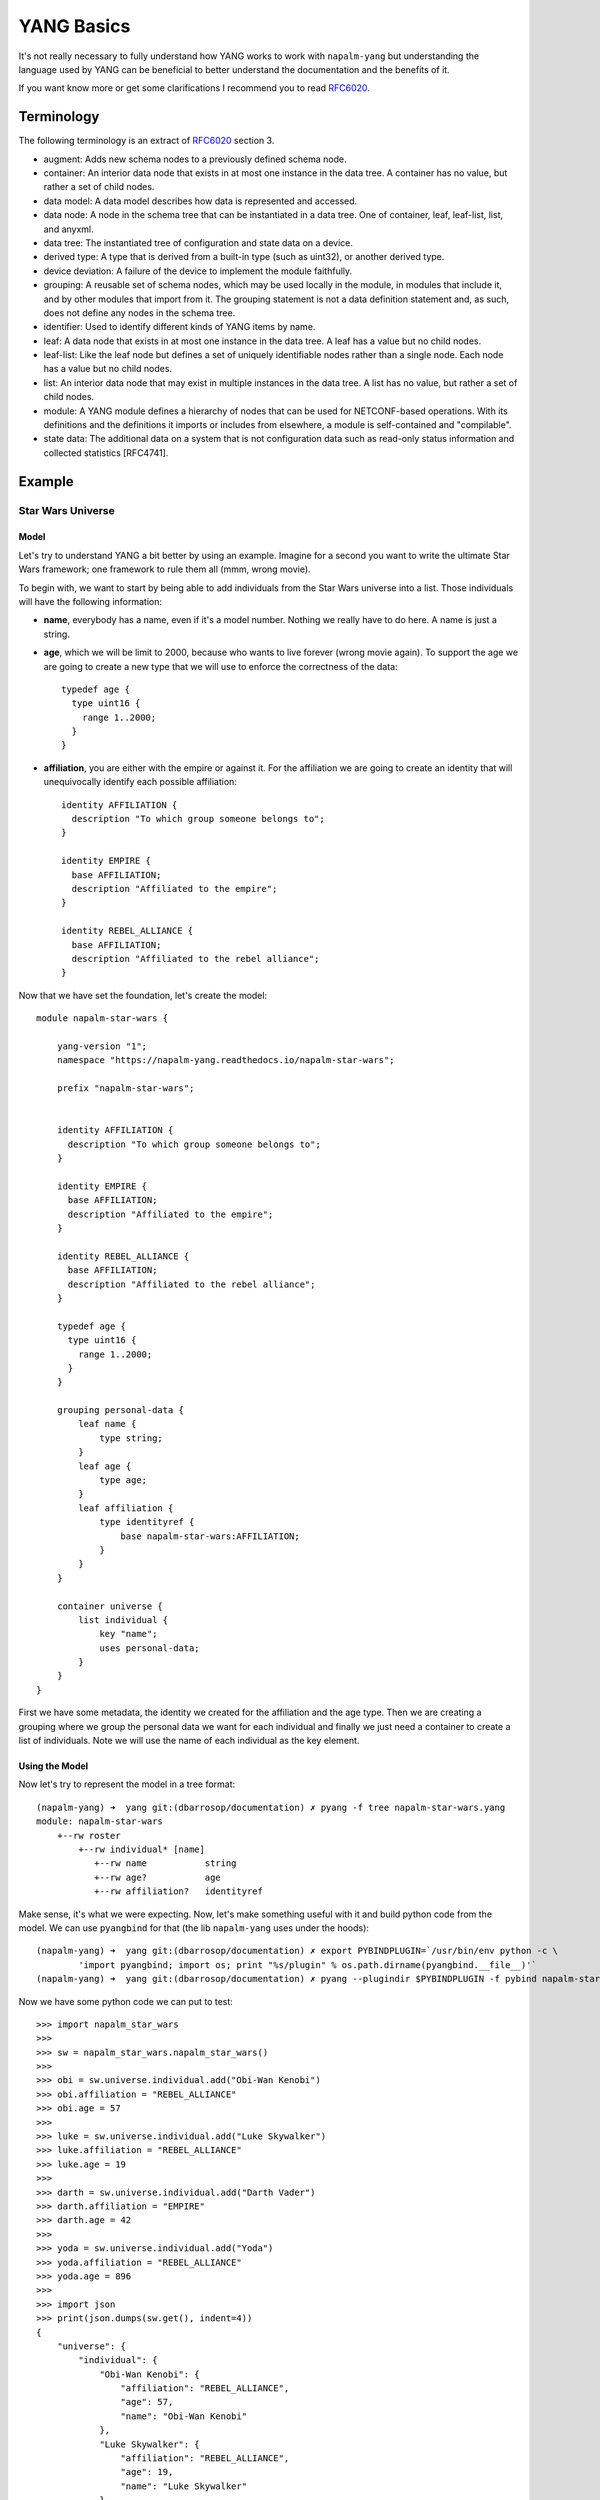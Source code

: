 YANG Basics
###########

It's not really necessary to fully understand how YANG works to work with ``napalm-yang`` but understanding the language used by YANG can be beneficial to better understand the documentation and the benefits of it.

If you want know more or get some clarifications I recommend you to read `RFC6020`_.

Terminology
===========

The following terminology is an extract of `RFC6020`_ section 3.

*  augment: Adds new schema nodes to a previously defined schema
   node.

*  container: An interior data node that exists in at most one
   instance in the data tree.  A container has no value, but rather a
   set of child nodes.

*  data model: A data model describes how data is represented and
   accessed.

*  data node: A node in the schema tree that can be instantiated in a
   data tree.  One of container, leaf, leaf-list, list, and anyxml.

*  data tree: The instantiated tree of configuration and state data
   on a device.

*  derived type: A type that is derived from a built-in type (such as
   uint32), or another derived type.

*  device deviation: A failure of the device to implement the module
   faithfully.

*  grouping: A reusable set of schema nodes, which may be used
   locally in the module, in modules that include it, and by other
   modules that import from it.  The grouping statement is not a data
   definition statement and, as such, does not define any nodes in
   the schema tree.

*  identifier: Used to identify different kinds of YANG items by
   name.

*  leaf: A data node that exists in at most one instance in the data
   tree.  A leaf has a value but no child nodes.

*  leaf-list: Like the leaf node but defines a set of uniquely
   identifiable nodes rather than a single node.  Each node has a
   value but no child nodes.

*  list: An interior data node that may exist in multiple instances
   in the data tree.  A list has no value, but rather a set of child
   nodes.

*  module: A YANG module defines a hierarchy of nodes that can be
   used for NETCONF-based operations.  With its definitions and the
   definitions it imports or includes from elsewhere, a module is
   self-contained and "compilable".

*  state data: The additional data on a system that is not
   configuration data such as read-only status information and
   collected statistics [RFC4741].

Example
=======

Star Wars Universe
------------------

Model
_____

Let's try to understand YANG a bit better by using an example. Imagine for a second you want to write the ultimate Star Wars framework; one framework to rule them all (mmm, wrong movie).

To begin with, we want to start by being able to add individuals from the Star Wars universe into a list. Those individuals will have the following information:

* **name**, everybody has a name, even if it's a model number. Nothing we really have to do here. A name is just a string.

* **age**, which we will be limit to 2000, because who wants to live forever (wrong movie again). To support the age we are going to create a new type that we will use to enforce the correctness of the data::

    typedef age {
      type uint16 {
        range 1..2000;
      }
    }

* **affiliation**, you are either with the empire or against it. For the affiliation we are going to create an identity that will unequivocally identify each possible affiliation::

    identity AFFILIATION {
      description "To which group someone belongs to";
    }

    identity EMPIRE {
      base AFFILIATION;
      description "Affiliated to the empire";
    }

    identity REBEL_ALLIANCE {
      base AFFILIATION;
      description "Affiliated to the rebel alliance";
    }

Now that we have set the foundation, let's create the model::

    module napalm-star-wars {

        yang-version "1";
        namespace "https://napalm-yang.readthedocs.io/napalm-star-wars";

        prefix "napalm-star-wars";


        identity AFFILIATION {
          description "To which group someone belongs to";
        }

        identity EMPIRE {
          base AFFILIATION;
          description "Affiliated to the empire";
        }

        identity REBEL_ALLIANCE {
          base AFFILIATION;
          description "Affiliated to the rebel alliance";
        }

        typedef age {
          type uint16 {
            range 1..2000;
          }
        }

        grouping personal-data {
            leaf name {
                type string;
            }
            leaf age {
                type age;
            }
            leaf affiliation {
                type identityref {
                    base napalm-star-wars:AFFILIATION;
                }
            }
        }

        container universe {
            list individual {
                key "name";
                uses personal-data;
            }
        }
    }

First we have some metadata, the identity we created for the affiliation and the age type. Then we are
creating a grouping where we group the personal data we want for each individual and finally
we just need a container to create a list of individuals. Note we will use the name of each individual
as the key element.

Using the Model
_______________

Now let's try to represent the model in a tree format::

    (napalm-yang) ➜  yang git:(dbarrosop/documentation) ✗ pyang -f tree napalm-star-wars.yang
    module: napalm-star-wars
        +--rw roster
            +--rw individual* [name]
               +--rw name           string
               +--rw age?           age
               +--rw affiliation?   identityref

Make sense, it's what we were expecting. Now, let's make something useful with it and build python code from the model. We can use ``pyangbind`` for that (the lib ``napalm-yang`` uses under the hoods)::

    (napalm-yang) ➜  yang git:(dbarrosop/documentation) ✗ export PYBINDPLUGIN=`/usr/bin/env python -c \
            'import pyangbind; import os; print "%s/plugin" % os.path.dirname(pyangbind.__file__)'`
    (napalm-yang) ➜  yang git:(dbarrosop/documentation) ✗ pyang --plugindir $PYBINDPLUGIN -f pybind napalm-star-wars.yang > napalm_star_wars.py

Now we have some python code we can put to test::

    >>> import napalm_star_wars
    >>>
    >>> sw = napalm_star_wars.napalm_star_wars()
    >>>
    >>> obi = sw.universe.individual.add("Obi-Wan Kenobi")
    >>> obi.affiliation = "REBEL_ALLIANCE"
    >>> obi.age = 57
    >>>
    >>> luke = sw.universe.individual.add("Luke Skywalker")
    >>> luke.affiliation = "REBEL_ALLIANCE"
    >>> luke.age = 19
    >>>
    >>> darth = sw.universe.individual.add("Darth Vader")
    >>> darth.affiliation = "EMPIRE"
    >>> darth.age = 42
    >>>
    >>> yoda = sw.universe.individual.add("Yoda")
    >>> yoda.affiliation = "REBEL_ALLIANCE"
    >>> yoda.age = 896
    >>>
    >>> import json
    >>> print(json.dumps(sw.get(), indent=4))
    {
        "universe": {
            "individual": {
                "Obi-Wan Kenobi": {
                    "affiliation": "REBEL_ALLIANCE",
                    "age": 57,
                    "name": "Obi-Wan Kenobi"
                },
                "Luke Skywalker": {
                    "affiliation": "REBEL_ALLIANCE",
                    "age": 19,
                    "name": "Luke Skywalker"
                },
                "Darth Vader": {
                    "affiliation": "EMPIRE",
                    "age": 42,
                    "name": "Darth Vader"
                },
                "Yoda": {
                    "affiliation": "REBEL_ALLIANCE",
                    "age": 896,
                    "name": "Yoda"
                }
            }
        }
    }

Cool, now let's try to create Boba Fett::

    >>> boba = sw.universe.individual.add("Boba Fett")
    >>> boba.affiliation = "MERCENARY"
    Traceback (most recent call last):
      File "<stdin>", line 1, in <module>
      File "napalm_star_wars.py", line 165, in _set_affiliation
        'generated-type': """YANGDynClass(base=RestrictedClassType(base_type=unicode, restriction_type="dict_key", restriction_arg={u'napalm-star-wars:EMPIRE': {'@namespace': u'https://napalm-yang.readthedocs.io', '@module': u'napalm-star-wars'}, u'EMPIRE': {'@namespace': u'https://napalm-yang.readthedocs.io', '@module': u'napalm-star-wars'}, u'napalm-star-wars:REBEL_ALLIANCE': {'@namespace': u'https://napalm-yang.readthedocs.io', '@module': u'napalm-star-wars'}, u'REBEL_ALLIANCE': {'@namespace': u'https://napalm-yang.readthedocs.io', '@module': u'napalm-star-wars'}},), is_leaf=True, yang_name="affiliation", parent=self, path_helper=self._path_helper, extmethods=self._extmethods, register_paths=True, namespace='https://napalm-yang.readthedocs.io', defining_module='napalm-star-wars', yang_type='identityref', is_config=True)""",
    ValueError: {'error-string': 'affiliation must be of a type compatible with identityref', 'generated-type': 'YANGDynClass(base=RestrictedClassType(base_type=unicode, restriction_type="dict_key", restriction_arg={u\'napalm-star-wars:EMPIRE\': {\'@namespace\': u\'https://napalm-yang.readthedocs.io\', \'@module\': u\'napalm-star-wars\'}, u\'EMPIRE\': {\'@namespace\': u\'https://napalm-yang.readthedocs.io\', \'@module\': u\'napalm-star-wars\'}, u\'napalm-star-wars:REBEL_ALLIANCE\': {\'@namespace\': u\'https://napalm-yang.readthedocs.io\', \'@module\': u\'napalm-star-wars\'}, u\'REBEL_ALLIANCE\': {\'@namespace\': u\'https://napalm-yang.readthedocs.io\', \'@module\': u\'napalm-star-wars\'}},), is_leaf=True, yang_name="affiliation", parent=self, path_helper=self._path_helper, extmethods=self._extmethods, register_paths=True, namespace=\'https://napalm-yang.readthedocs.io\', defining_module=\'napalm-star-wars\', yang_type=\'identityref\', is_config=True)', 'defined-type': 'napalm-star-wars:identityref'}

Turns out our model only accounts for rebels and members of the empire. It's alright, isn't it?

Star Wars Extended Universe
---------------------------

So our framework has been a success, so much that people has started adding mods to it. One of those mods adds support for individuals working as mercenaries and it also adds an extra piece of information into the personal data of each individual to indicate if the individual is in active duty or retired.

YANG is quite powerful when it comes to extending existing models; you don't really need to fork the project, change the schema or do anything crazy. You just import the old model and add new stuff. So let's see how the extension to our existing model would look like::

    module napalm-star-wars-extended {

        yang-version "1";
        namespace "https://napalm-yang.readthedocs.io/napalm-star-wars-extended";

        prefix "napalm-star-wars-extended";

        // We import the old model
        import napalm-star-wars { prefix napalm-star-wars; }

        // New identity based off the old AFFILIATION
        identity MERCENARY {
            base napalm-star-wars:AFFILIATION;
            description "Friend for money";
        }

        // This grouping contains the new information we want to attach
        // to the personal data of the old model
        grouping extended-personal-data {
            leaf status {
                type enumeration {
                    enum ACTIVE {
                        description "In active duty";
                    }
                    enum RETIRED {
                        description "Enjoying retirement, probably in a house by a lake";
                    }
                }
            }
        }

        // This is where we tell what part of the old model we want to extend
        augment "/napalm-star-wars:universe/napalm-star-wars:individual" {
            uses extended-personal-data;
        }
    }

Easy, right? Beauty is that you can load the extensions if you want and if someone do changes in the original model you will benefit from them as you didn't fork the model. Now let's do the same we did before and see how we can take advantage of the extensions.

The tree representation looks good::

    (napalm-yang) ➜  yang git:(dbarrosop/documentation) ✗ pyang -f tree napalm-star-wars-extended.yang napalm-star-wars.yang
    module: napalm-star-wars
        +--rw universe
           +--rw individual* [name]
              +--rw name                                string
              +--rw age?                                age
              +--rw affiliation?                        identityref
              +--rw napalm-star-wars-extended:status?   enumeration

Now let's create some code with the extensions in place::

    (napalm-yang) ➜  yang git:(dbarrosop/documentation) ✗ pyang --plugindir $PYBINDPLUGIN -f pybind napalm-star-wars-extended.yang napalm-star-wars.yang > napalm_star_wars_extended.py

And use it::

    >>> import napalm_star_wars_extended
    >>>
    >>> sw = napalm_star_wars_extended.napalm_star_wars()
    >>>
    >>> obi = sw.universe.individual.add("Obi-Wan Kenobi")
    >>> obi.affiliation = "REBEL_ALLIANCE"
    >>> obi.age = 57
    >>> obi.status = "RETIRED"
    >>>
    >>> darth = sw.universe.individual.add("Darth Vader")
    >>> darth.affiliation = "EMPIRE"
    >>> darth.age = 42
    >>> darth.status = "ACTIVE"
    >>>
    >>> yoda = sw.universe.individual.add("Yoda")
    >>> yoda.affiliation = "REBEL_ALLIANCE"
    >>> yoda.age = 896
    >>> yoda.status = "RETIRED"
    >>>
    >>> boba = sw.universe.individual.add("Boba Fett")
    >>> boba.affiliation = "MERCENARY"
    >>> boba.age = 32
    >>> boba.status = "ACTIVE"
    >>>
    >>> import json
    >>> print(json.dumps(sw.get(), indent=4))
    {
        "universe": {
            "individual": {
                "Obi-Wan Kenobi": {
                    "status": "RETIRED",
                    "affiliation": "REBEL_ALLIANCE",
                    "age": 57,
                    "name": "Obi-Wan Kenobi"
                },
                "Darth Vader": {
                    "status": "ACTIVE",
                    "affiliation": "EMPIRE",
                    "age": 42,
                    "name": "Darth Vader"
                },
                "Yoda": {
                    "status": "RETIRED",
                    "affiliation": "REBEL_ALLIANCE",
                    "age": 896,
                    "name": "Yoda"
                },
                "Boba Fett": {
                    "status": "ACTIVE",
                    "affiliation": "MERCENARY",
                    "age": 32,
                    "name": "Boba Fett"
                }
            }
        }
    }

.. _RFC6020: https://tools.ietf.org/html/rfc6020
